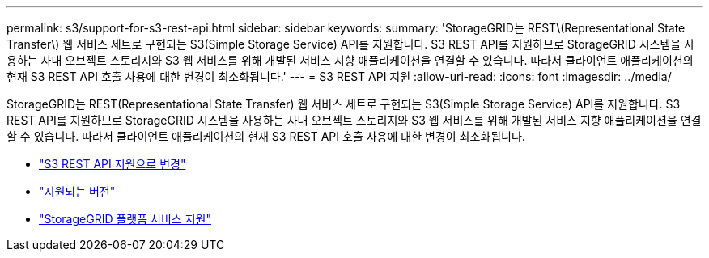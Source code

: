 ---
permalink: s3/support-for-s3-rest-api.html 
sidebar: sidebar 
keywords:  
summary: 'StorageGRID는 REST\(Representational State Transfer\) 웹 서비스 세트로 구현되는 S3(Simple Storage Service) API를 지원합니다. S3 REST API를 지원하므로 StorageGRID 시스템을 사용하는 사내 오브젝트 스토리지와 S3 웹 서비스를 위해 개발된 서비스 지향 애플리케이션을 연결할 수 있습니다. 따라서 클라이언트 애플리케이션의 현재 S3 REST API 호출 사용에 대한 변경이 최소화됩니다.' 
---
= S3 REST API 지원
:allow-uri-read: 
:icons: font
:imagesdir: ../media/


[role="lead"]
StorageGRID는 REST(Representational State Transfer) 웹 서비스 세트로 구현되는 S3(Simple Storage Service) API를 지원합니다. S3 REST API를 지원하므로 StorageGRID 시스템을 사용하는 사내 오브젝트 스토리지와 S3 웹 서비스를 위해 개발된 서비스 지향 애플리케이션을 연결할 수 있습니다. 따라서 클라이언트 애플리케이션의 현재 S3 REST API 호출 사용에 대한 변경이 최소화됩니다.

* link:changes-to-s3-rest-api-support.html["S3 REST API 지원으로 변경"]
* link:supported-versions.html["지원되는 버전"]
* link:support-for-storagegrid-platform-services.html["StorageGRID 플랫폼 서비스 지원"]

